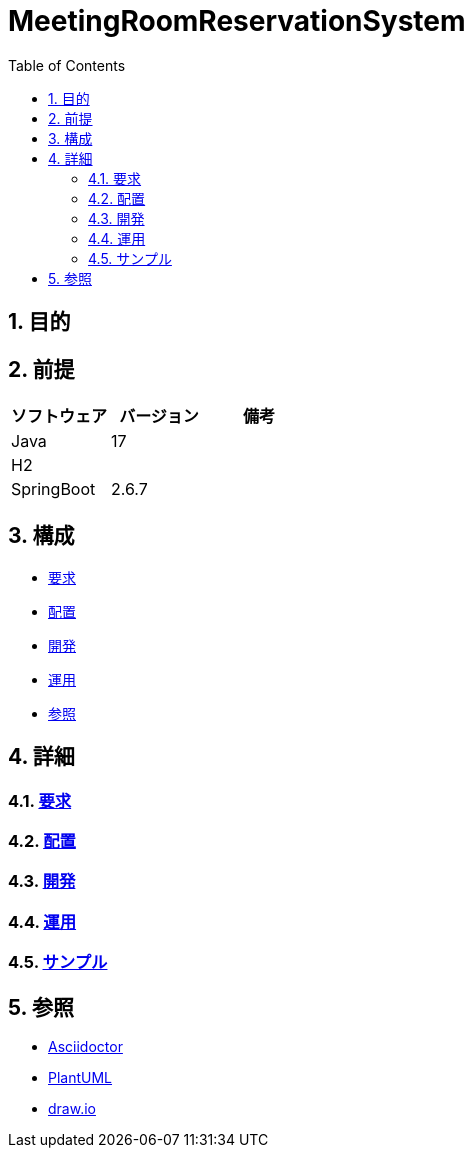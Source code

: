 :toc: left
:toclevels: 5
:sectnums:

= MeetingRoomReservationSystem

== 目的

== 前提

|===
|ソフトウェア |バージョン |備考

|Java
|17
|

|H2
|
|

|SpringBoot
|2.6.7

|
|===

== 構成

* <<anchor-1,要求>>
* <<anchor-2,配置>>
* <<anchor-3,開発>>
* <<anchor-4,運用>>
* <<anchor-5,参照>>

== 詳細

=== link:./require.html[要求^][[anchor-1]]

=== link:./[配置][[anchor-2]]

=== link:./[開発][[anchor-3]]

=== link:./[運用][[anchor-4]]

=== link:./sample.html[サンプル^][[anchor-5]]

== 参照

* http://asciidoctor.org/[Asciidoctor]
* http://www.plantuml.com[PlantUML]
* https://about.draw.io/[draw.io]
